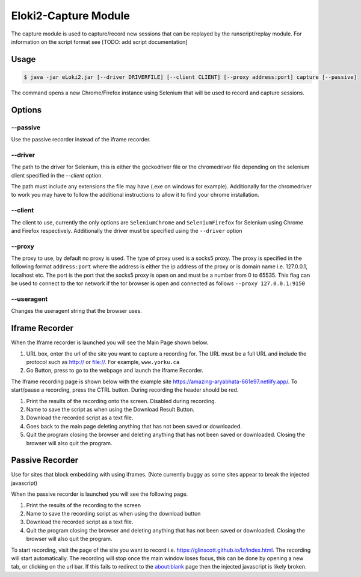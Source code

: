 ..
  Normally, there are no heading levels assigned to certain characters as the structure is
  determined from the succession of headings. However, this convention is used in Python’s
  Style Guide for documenting which you may follow:

  # with overline, for parts
  * for chapters
  = for sections
  - for subsections
  ^ for subsubsections
  " for paragraphs

#####################
Eloki2-Capture Module
#####################


The capture module is used to capture/record new sessions that can be replayed by the runscript/replay module. For information on the script format see [TODO: add script documentation]


Usage
*****

.. code-block:: console
    
    $ java -jar eLoki2.jar [--driver DRIVERFILE] [--client CLIENT] [--proxy address:port] capture [--passive]

The command opens a new Chrome/Firefox instance using Selenium that will be used to record and capture sessions. 



Options
*******

---------
--passive
---------
Use the passive recorder instead of the iframe recorder.

--------
--driver
--------
The path to the driver for Selenium, this is either the geckodriver file or the chromedriver file depending on the selenium client specified in the *--client* option.



The path must include any extensions the file may have (.exe on windows for example). Additionally for the chromedriver to work you may have to follow the additional instructions to allow it to find your chrome installation.


--------
--client
--------

The client to use, currently the only options are ``SeleniumChrome`` and ``SeleniumFirefox`` for Selenium using Chrome and Firefox respectively. Additionally the driver must be specified using the ``--driver`` option


-------
--proxy
-------

The proxy to use, by default no proxy is used. The type of proxy used is a socks5 proxy. The proxy is specified in the following format ``address:port`` where the address is either the ip address of the proxy or is domain name i.e. 127.0.0.1, localhost etc. The port is the port that the socks5 proxy is open on and must be a number from 0 to 65535. This flag can be used to connect to the tor network if the tor browser is open and connected as follows ``--proxy 127.0.0.1:9150``

-----------
--useragent
-----------

Changes the useragent string that the browser uses.

Iframe Recorder
***************

When the Iframe recorder is launched you will see the Main Page shown below. 

.. image:: ../img/mainpage_annotated.png
  :width: 800
  :alt: Main page with annotations

1. URL box, enter the url of the site you want to capture a recording for. The URL must be a full URL and include the protocol such as http:// or file://. For example, ``www.yorku.ca``
2. Go Button, press to go to the webpage and launch the Iframe Recorder.



The Iframe recording page is shown below with the example site https://amazing-aryabhata-661e97.netlify.app/. To start/pause a recording, press the CTRL button. During recording the header should be red.

.. image:: ../img/Scraping_annotated.png
  :width: 800
  :alt: Scraping page with annotations



1. Print the results of the recording onto the screen. Disabled during recording.
2. Name to save the script as when using the Download Result Button.
3. Download the recorded script as a text file.
4. Goes back to the main page deleting anything that has not been saved or downloaded.
5. Quit the program closing the browser and deleting anything that has not been saved or downloaded. Closing the browser will also quit the program.



Passive Recorder
****************

Use for sites that block embedding with using iframes. (Note currently buggy as some sites appear to break the injected javascript)



When the passive recorder is launched you will see the following page.

.. image:: ../img/PassiveMain_annotated.png
  :width: 800
  :alt: Main page for passive recorder with annotations


1. Print the results of the recording to the screen
2. Name to save the recording script as when using the download button
3. Download the recorded script as a text file.
4. Quit the program closing the browser and deleting anything that has not been saved or downloaded. Closing the browser will also quit the program.



To start recording, visit the page of the site you want to record i.e. https://glinscott.github.io/lz/index.html. The recording will start automatically. The recording will stop once the main window loses focus, this can be done by opening a new tab, or clicking on the url bar. If this fails to redirect to the about:blank page then the injected javascript is likely broken.



